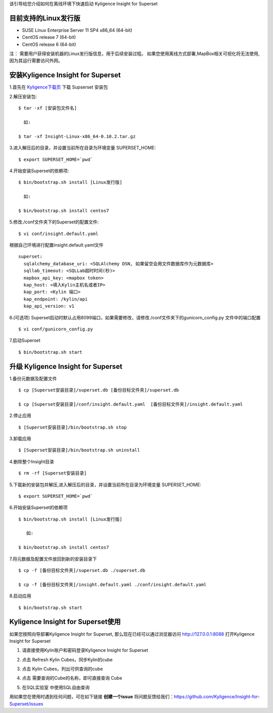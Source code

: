 该引导给您介绍如何在离线环境下快速启动 Kyligence Insight for Superset

目前支持的Linux发行版
===================
* SUSE Linux Enterprise Server 11 SP4 x86_64 (64-bit)
* CentOS release 7 (64-bit)
* CentOS release 6 (64-bit)

注：
需要用户获得安装机器的Linux发行版信息，用于后续安装过程。
如果您使用离线方式部署,MapBox相关可视化将无法使用,因为其运行需要访问外网。

安装Kyligence Insight for Superset
==================================
1.首先在 `Kyligence下载页`_ 下载 Supserset 安装包

2.解压安装包::

           $ tar -xf [安装包文件名]

             如:

           $ tar -xf Insight-Linux-x86_64-0.10.2.tar.gz

3.进入解压后的目录，并设置当前所在目录为环境变量 SUPERSET_HOME::

           $ export SUPERSET_HOME=`pwd`

4.开始安装Superset的依赖项::

           $ bin/bootstrap.sh install [Linux发行版]

             如:

           $ bin/bootstrap.sh install centos7

5.修改./conf文件夹下的Superset的配置文件::

           $ vi conf/insight.default.yaml 

根据自己环境进行配置insight.default.yaml文件 ::

  superset:
    sqlalchemy_database_uri: <SQLAlchemy DSN, 如果留空会用文件数据库作为元数据库>
    sqllab_timeout: <SQLLab超时时间(秒)>
    mapbox_api_key: <mapbox token>
    kap_host: <填入Kylin主机名或者IP>
    kap_port: <Kylin 端口>
    kap_endpoint: /kylin/api
    kap_api_version: v1


6.(可选项) Superset启动时默认占用8099端口，如果需要修改，请修改./conf文件夹下的gunicorn_config.py 文件中的端口配置 :: 
            
          $ vi conf/gunicorn_config.py
 
7.启动Superset ::

          $ bin/bootstrap.sh start
 
升级 Kyligence Insight for Superset
===================================
1.备份元数据及配置文件 ::

          $ cp [Superset安装目录]/superset.db [备份目标文件夹]/superset.db

          $ cp [Superset安装目录]/conf/insight.default.yaml  [备份目标文件夹]/insight.default.yaml 

2.停止应用 ::

          $ [Superset安装目录]/bin/bootstrap.sh stop


3.卸载应用 ::

          $ [Superset安装目录]/bin/bootstrap.sh uninstall

4.删除整个Insight目录 ::

          $ rm -rf [Superset安装目录]

5.下载新的安装包并解压,进入解压后的目录，并设置当前所在目录为环境变量 SUPERSET_HOME::

           $ export SUPERSET_HOME=`pwd`

6.开始安装Superset的依赖项 ::

          $ bin/bootstrap.sh install [Linux发行版]

             如:

          $ bin/bootstrap.sh install centos7

7.将元数据及配置文件放回到新的安装目录下 ::

          $ cp -f [备份目标文件夹]/superset.db ./superset.db

          $ cp -f [备份目标文件夹]/insight.default.yaml ./conf/insight.default.yaml 


8.启动应用 ::

          $ bin/bootstrap.sh start


Kyligence Insight for Superset使用
==================================

如果您按照向导部署Kyligence Insight for Superset, 那么现在已经可以通过浏览器访问 http://127.0.0.1:8088 打开Kyligence Insight for Superset

1. 请直接使用Kylin账户和密码登录Kyligence Insight for Superset

   .. image:: images/Insight_login_cn.png

2. 点击 Refresh Kylin Cubes，同步Kylin的cube

   .. image:: images/Insight_refresh_cn.png

3. 点击 Kylin Cubes，列出可供查询的cube

   .. image:: images/Insight_list_cubes_cn.png

4. 点击 需要查询的Cube的名称，即可直接查询 Cube

   .. image:: images/Insight_explore_cn.png

5. 在SQL实验室 中使用SQL自由查询

   .. image:: images/Insight_SQLLab_cn.png


用如果您在使用时遇到任何问题，可在如下链接 **创建一个issue** 将问题反馈给我们：https://github.com/Kyligence/Insight-for-Superset/issues



.. _`Kyligence Insight for Superset配置文件`: https://raw.githubusercontent.com/Kyligence/Insight-for-Superset/master/insight.default.yaml
.. _`Kyligence下载页`: http://download.kyligence.io/#/products


